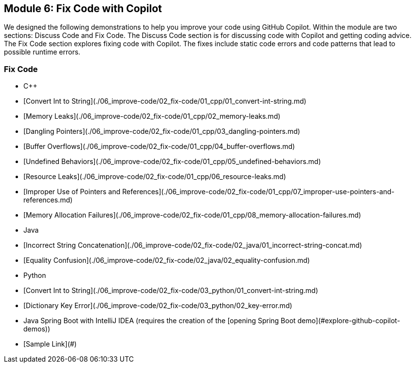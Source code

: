 == Module 6: Fix Code with Copilot

We designed the following demonstrations to help you improve your code using GitHub Copilot. Within the module are two sections: Discuss Code and Fix Code. The Discuss Code section is for discussing code with Copilot and getting coding advice. The Fix Code section explores fixing code with Copilot. The fixes include static code errors and code patterns that lead to possible runtime errors.

=== Fix Code
  - C++
    - [Convert Int to String](./06_improve-code/02_fix-code/01_cpp/01_convert-int-string.md)
    - [Memory Leaks](./06_improve-code/02_fix-code/01_cpp/02_memory-leaks.md)
    - [Dangling Pointers](./06_improve-code/02_fix-code/01_cpp/03_dangling-pointers.md)
    - [Buffer Overflows](./06_improve-code/02_fix-code/01_cpp/04_buffer-overflows.md)
    - [Undefined Behaviors](./06_improve-code/02_fix-code/01_cpp/05_undefined-behaviors.md)
    - [Resource Leaks](./06_improve-code/02_fix-code/01_cpp/06_resource-leaks.md)
    - [Improper Use of Pointers and References](./06_improve-code/02_fix-code/01_cpp/07_improper-use-pointers-and-references.md)
    - [Memory Allocation Failures](./06_improve-code/02_fix-code/01_cpp/08_memory-allocation-failures.md)
  - Java
    - [Incorrect String Concatenation](./06_improve-code/02_fix-code/02_java/01_incorrect-string-concat.md)
    - [Equality Confusion](./06_improve-code/02_fix-code/02_java/02_equality-confusion.md)
  - Python
    - [Convert Int to String](./06_improve-code/02_fix-code/03_python/01_convert-int-string.md)
    - [Dictionary Key Error](./06_improve-code/02_fix-code/03_python/02_key-error.md)
  - Java Spring Boot with IntelliJ IDEA (requires the creation of the [opening Spring Boot demo](#explore-github-copilot-demos))
    - [Sample Link](#)
